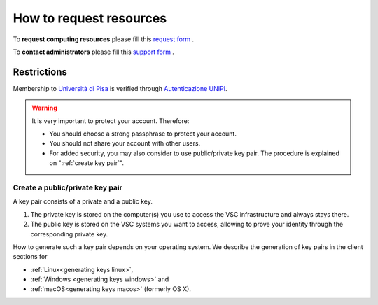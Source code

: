 **********************************
How to request resources
**********************************


To **request computing resources** please fill  this `request form <https://forms.office.com/Pages/ResponsePage.aspx?id=MWtFxyCi9Ue-Ukc4KGcKoVkYUXAKGZRAiclN1st5aFpUQjFQT1hUTjcwRTAwWE9RVlRRWU5KTVZIOC4u>`_ .

To **contact administrators** please fill this `support form <https://forms.office.com/Pages/ResponsePage.aspx?id=MWtFxyCi9Ue-Ukc4KGcKoVkYUXAKGZRAiclN1st5aFpURUFSS083TTIzMFMzQkpKT0lORDlIMTdMRS4u>`_ .

Restrictions
**********************

Membership to `Università di Pisa <http://www.unipi.it>`_ is verified through 
`Autenticazione UNIPI <https://authportal.unipi.it/>`_.

.. warning::

   It is very important to protect your account. Therefore:
   
   - You should choose a strong passphrase to protect your account.
   - You should not share your account with other users.
   - For added security, you may also consider to use public/private key pair.
     The procedure is explained on ":ref:`create key pair`".


.. _create key pair:

Create a public/private key pair
~~~~~~~~~~~~~~~~~~~~~~~~~~~~~~~~

A key pair consists of a private and a public key.

#. The private key is stored on the computer(s) you use to access the VSC
   infrastructure and always stays there.
#. The public key is stored on the  VSC systems you want to access, allowing
   to prove your identity through the corresponding private key.
  
How to generate such a key pair depends on your operating system. We
describe the generation of key pairs in the client sections for

- :ref:`Linux<generating keys linux>`,
- :ref:`Windows <generating keys windows>` and
- :ref:`macOS<generating keys macos>` (formerly OS X).

